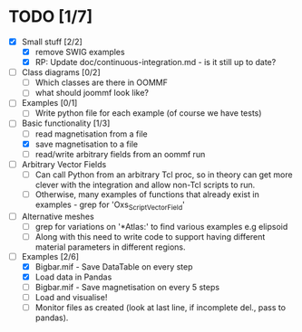
* TODO [1/7]
- [X] Small stuff [2/2]
  - [X] remove SWIG examples
  - [X] RP: Update doc/continuous-integration.md - is it still up to date?
    
- [ ] Class diagrams [0/2]
  - [ ] Which classes are there in OOMMF
  - [ ] what should joommf look like?

- [ ] Examples [0/1]
  - [ ] Write python file for each example (of course we have tests)

- [-] Basic functionality [1/3]
  - [ ] read magnetisation from a file
  - [X] save magnetisation to a file
  - [ ] read/write arbitrary fields from an oommf run

- [ ] Arbitrary Vector Fields
  - [ ] Can call Python from an arbitrary Tcl proc, so in theory can get more clever with
        the integration and allow non-Tcl scripts to run.
  - [ ] Otherwise, many examples of functions that already exist in examples - grep for 'Oxs_ScriptVectorField'

- [ ] Alternative meshes
  - [ ] grep for variations on '*Atlas:' to find various examples e.g elipsoid
  - [ ] Along with this need to write code to support having different material 
        parameters in different regions.

- [ ] Examples [2/6] 
  - [X] Bigbar.mif - Save DataTable on every step
  - [X] Load data in Pandas
  - [ ] Bigbar.mif - Save magnetisation on every 5 steps
  - [ ] Load and visualise!
  - [ ] Monitor files as created (look at last line, if incomplete del., pass to pandas).
